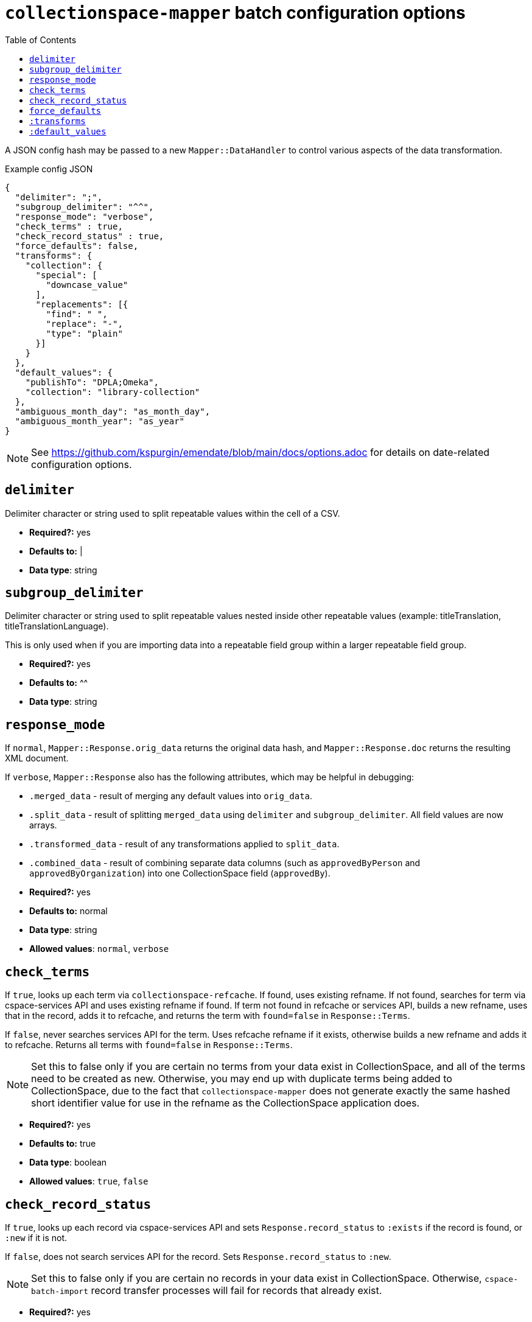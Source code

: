 ifdef::env-github[]
:tip-caption: :bulb:
:note-caption: :information_source:
:important-caption: :heavy_exclamation_mark:
:caution-caption: :fire:
:warning-caption: :warning:
endif::[]

:toc:
:toc-placement!:

= `collectionspace-mapper` batch configuration options

toc::[]

A JSON config hash may be passed to a new `Mapper::DataHandler` to control various aspects of the data transformation. 

.Example config JSON
[source,javascript]
----
{
  "delimiter": ";",
  "subgroup_delimiter": "^^",
  "response_mode": "verbose",
  "check_terms" : true,
  "check_record_status" : true,
  "force_defaults": false,
  "transforms": {
    "collection": {
      "special": [
        "downcase_value"
      ],
      "replacements": [{
        "find": " ",
        "replace": "-",
        "type": "plain"
      }]
    }
  },
  "default_values": {
    "publishTo": "DPLA;Omeka",
    "collection": "library-collection"
  },
  "ambiguous_month_day": "as_month_day",
  "ambiguous_month_year": "as_year"
}
----

[NOTE]
====
See https://github.com/kspurgin/emendate/blob/main/docs/options.adoc for details on date-related configuration options.
====

== `delimiter`

Delimiter character or string used to split repeatable values within the cell of a CSV. 

- *Required?:* yes
- *Defaults to:* |
- *Data type*: string

== `subgroup_delimiter`

Delimiter character or string used to split repeatable values nested inside other repeatable values (example: titleTranslation, titleTranslationLanguage).

This is only used when if you are importing data into a repeatable field group within a larger repeatable field group.

- *Required?:* yes
- *Defaults to:* ^^
- *Data type*: string

== `response_mode`

If `normal`, `Mapper::Response.orig_data` returns the original data hash, and `Mapper::Response.doc` returns the resulting XML document.

If `verbose`, `Mapper::Response` also has the following attributes, which may be helpful in debugging:

- `.merged_data` - result of merging any default values into `orig_data`.
- `.split_data` - result of splitting `merged_data` using `delimiter` and `subgroup_delimiter`. All field values are now arrays.
- `.transformed_data` - result of any transformations applied to `split_data`.
- `.combined_data` - result of combining separate data columns (such as `approvedByPerson` and `approvedByOrganization`) into one CollectionSpace field (`approvedBy`).  

- *Required?:* yes
- *Defaults to:* normal
- *Data type*: string
- *Allowed values*: `normal`, `verbose`

== `check_terms`

If `true`, looks up each term via `collectionspace-refcache`. If found, uses existing refname. If not found, searches for term via cspace-services API and uses existing refname if found. If term not found in refcache or services API, builds a new refname, uses that in the record, adds it to refcache, and returns the term with `found=false` in `Response::Terms`.

If `false`, never searches services API for the term. Uses refcache refname if it exists, otherwise builds a new refname and adds it to refcache. Returns all terms with `found=false` in `Response::Terms`.

[NOTE]
====
Set this to false only if you are certain no terms from your data exist in CollectionSpace, and all of the terms need to be created as new. Otherwise, you may end up with duplicate terms being added to CollectionSpace, due to the fact that `collectionspace-mapper` does not generate exactly the same hashed short identifier value for use in the refname as the CollectionSpace application does.
====

- *Required?:* yes
- *Defaults to:* true
- *Data type*: boolean
- *Allowed values*: `true`, `false`

== `check_record_status`

If `true`, looks up each record via cspace-services API and sets `Response.record_status` to `:exists` if the record is found, or `:new` if it is not. 

If `false`, does not search services API for the record. Sets `Response.record_status` to `:new`.

[NOTE]
====
Set this to false only if you are certain no records in your data exist in CollectionSpace. Otherwise, `cspace-batch-import` record transfer processes will fail for records that already exist.
====

- *Required?:* yes
- *Defaults to:* true
- *Data type*: boolean
- *Allowed values*: `true`, `false`

== `force_defaults`

Only has an effect if you are also providing `default_values` in your config.

Relevant if some fields for which you are providing `default_values` have other values in the source data (CSV). 

If `false`, default values will not replace or be added to values passed in via the data hash; default value will be inserted if field is missing or empty in data hash.

If `true`, default value will replace any data hash values.

- *Required?:* yes
- *Defaults to:* false
- *Data type*: boolean
- *Allowed values*: `true`, `false`


== `:transforms`

optional - Hash - Key (String) is the data hash field to which the transforms should be applied. Value (Hash) is structured transformation instructions.

== `:default_values`

optional - Hash - Key (String) is the data hash field that should be populated. Value (String) is the default value for the field.



